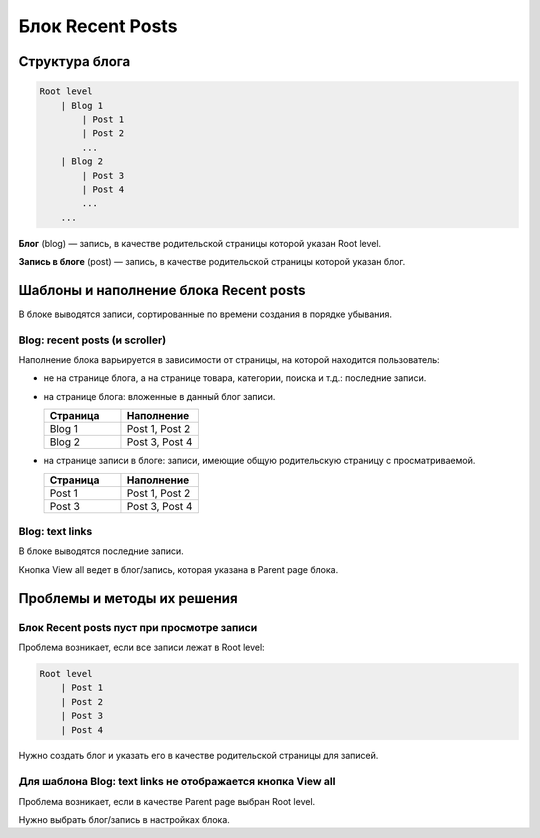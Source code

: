 *****************
Блок Recent Posts
*****************

===============
Структура блога
===============

.. code-block:: none

    Root level
        | Blog 1
            | Post 1
            | Post 2
            ...
        | Blog 2
            | Post 3
            | Post 4
            ...
        ...

**Блог** (blog) — запись, в качестве родительской страницы которой указан Root level.

**Запись в блоге** (post) — запись, в качестве родительской страницы которой указан блог.

=======================================
Шаблоны и наполнение блока Recent posts
=======================================

В блоке выводятся записи, сортированные по времени создания в порядке убывания.

-------------------------------
Blog: recent posts (и scroller)
-------------------------------

Наполнение блока варьируется в зависимости от страницы, на которой находится пользователь:

* не на странице блога, а на странице товара, категории, поиска и т.д.: последние записи.

* на странице блога: вложенные в данный блог записи.

  .. list-table::
      :header-rows: 1
      :widths: 10 10

      *   -   Страница 
          -   Наполнение
      *   -   Blog 1
          -   Post 1, Post 2
      *   -   Blog 2
          -   Post 3, Post 4

* на странице записи в блоге: записи, имеющие общую родительскую страницу с просматриваемой.

  .. list-table::
      :header-rows: 1
      :widths: 10 10

      *   -   Страница 
          -   Наполнение
      *   -   Post 1
          -   Post 1, Post 2
      *   -   Post 3
          -   Post 3, Post 4

----------------
Blog: text links
----------------

В блоке выводятся последние записи.

Кнопка View all ведет в блог/запись, которая указана в Parent page блока.

============================
Проблемы и методы их решения
============================

-------------------------------------------
Блок Recent posts пуст при просмотре записи
-------------------------------------------

Проблема возникает, если все записи лежат в Root level:

.. code-block:: none

    Root level
        | Post 1
        | Post 2
        | Post 3
        | Post 4

Нужно создать блог и указать его в качестве родительской страницы для записей.

------------------------------------------------------------
Для шаблона Blog: text links не отображается кнопка View all
------------------------------------------------------------

Проблема возникает, если в качестве Parent page выбран Root level.

Нужно выбрать блог/запись в настройках блока.
